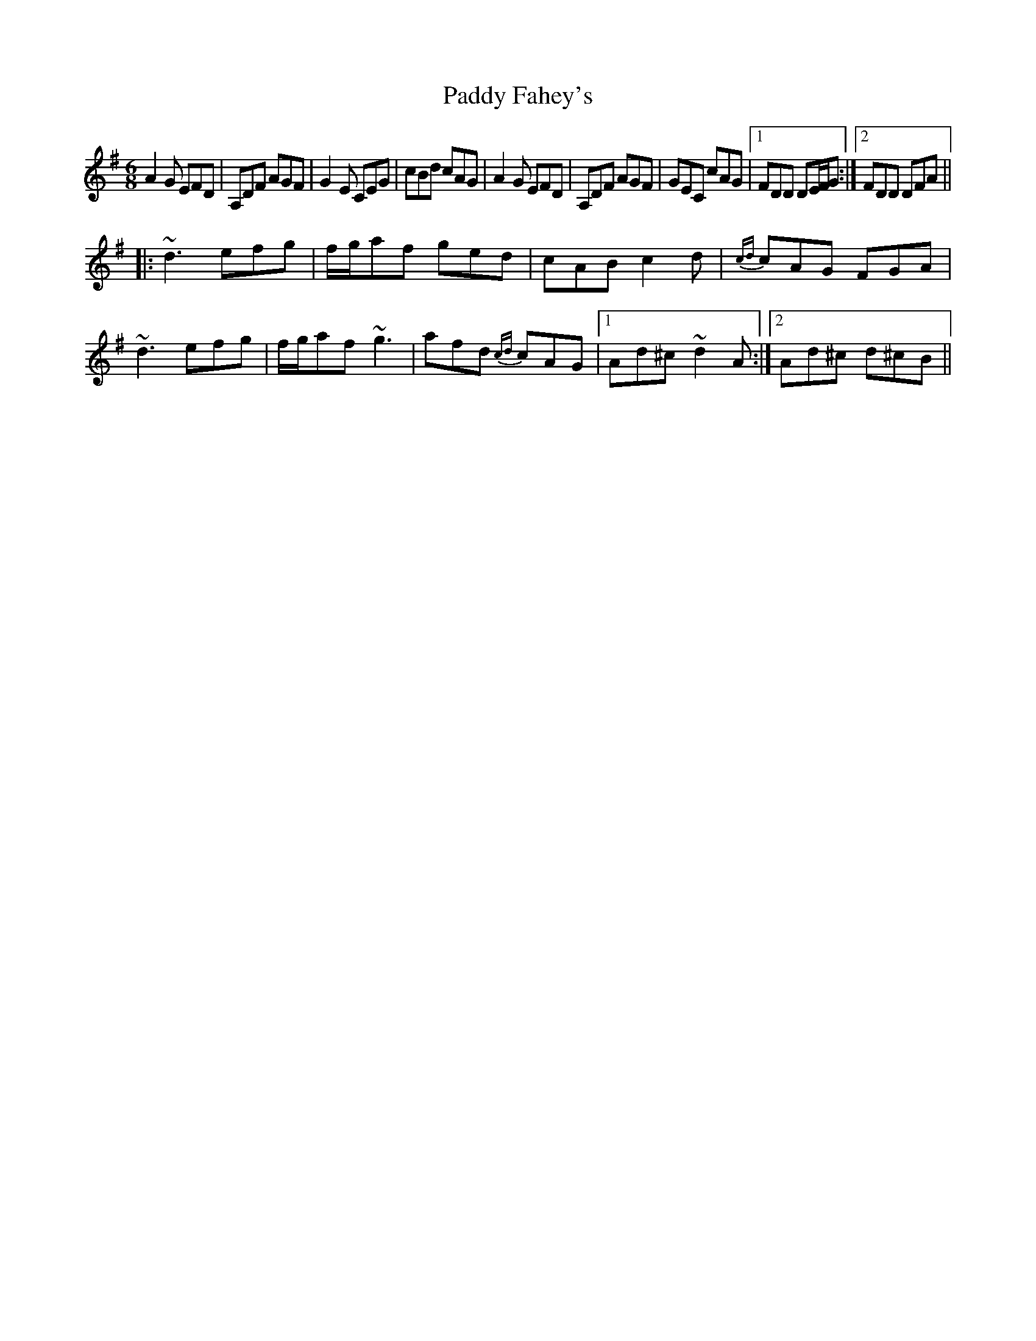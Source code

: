 X: 31248
T: Paddy Fahey's
R: jig
M: 6/8
K: Dmixolydian
A2G EFD|A,DF AGF|G2E CEG|cBd cAG|A2G EFD|A,DF AGF|GEC cAG|1 FDD DE/F/G:|2 FDD DFA||
|:~d3 efg|f/g/af ged|cAB c2d|{cd}cAG FGA|~d3 efg|f/g/af ~g3|afd {cd}cAG|1 Ad^c ~d2A:|2 Ad^c d^cB||

